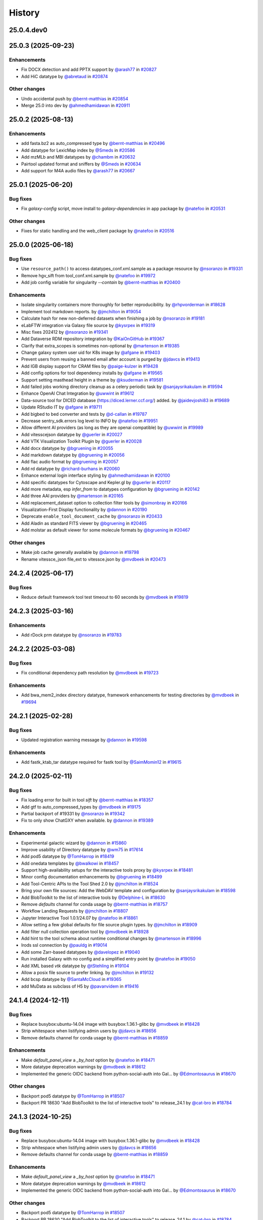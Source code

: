 History
-------

.. to_doc

-----------
25.0.4.dev0
-----------



-------------------
25.0.3 (2025-09-23)
-------------------


============
Enhancements
============

* Fix DOCX detection and add PPTX support by `@arash77 <https://github.com/arash77>`_ in `#20827 <https://github.com/galaxyproject/galaxy/pull/20827>`_
* Add HiC datatype by `@abretaud <https://github.com/abretaud>`_ in `#20874 <https://github.com/galaxyproject/galaxy/pull/20874>`_

=============
Other changes
=============

* Undo accidental push by `@bernt-matthias <https://github.com/bernt-matthias>`_ in `#20854 <https://github.com/galaxyproject/galaxy/pull/20854>`_
* Merge 25.0 into dev by `@ahmedhamidawan <https://github.com/ahmedhamidawan>`_ in `#20911 <https://github.com/galaxyproject/galaxy/pull/20911>`_

-------------------
25.0.2 (2025-08-13)
-------------------


============
Enhancements
============

* add fasta.bz2 as auto_compressed type by `@bernt-matthias <https://github.com/bernt-matthias>`_ in `#20496 <https://github.com/galaxyproject/galaxy/pull/20496>`_
* Add datatype for LexicMap index by `@Smeds <https://github.com/Smeds>`_ in `#20586 <https://github.com/galaxyproject/galaxy/pull/20586>`_
* Add mzMLb and MBI datatypes by `@chambm <https://github.com/chambm>`_ in `#20632 <https://github.com/galaxyproject/galaxy/pull/20632>`_
* Pairtool updated format and sniffers by `@Smeds <https://github.com/Smeds>`_ in `#20634 <https://github.com/galaxyproject/galaxy/pull/20634>`_
* Add support for M4A audio files by `@arash77 <https://github.com/arash77>`_ in `#20667 <https://github.com/galaxyproject/galaxy/pull/20667>`_

-------------------
25.0.1 (2025-06-20)
-------------------


=========
Bug fixes
=========

* Fix `galaxy-config` script, move install to `galaxy-dependencies` in app package by `@natefoo <https://github.com/natefoo>`_ in `#20531 <https://github.com/galaxyproject/galaxy/pull/20531>`_

=============
Other changes
=============

* Fixes for static handling and the web_client package by `@natefoo <https://github.com/natefoo>`_ in `#20516 <https://github.com/galaxyproject/galaxy/pull/20516>`_

-------------------
25.0.0 (2025-06-18)
-------------------


=========
Bug fixes
=========

* Use ``resource_path()`` to access datatypes_conf.xml.sample as a package resource by `@nsoranzo <https://github.com/nsoranzo>`_ in `#19331 <https://github.com/galaxyproject/galaxy/pull/19331>`_
* Remove hgv_sift from tool_conf.xml.sample by `@natefoo <https://github.com/natefoo>`_ in `#19972 <https://github.com/galaxyproject/galaxy/pull/19972>`_
* Add job config variable for singularity `--contain` by `@bernt-matthias <https://github.com/bernt-matthias>`_ in `#20400 <https://github.com/galaxyproject/galaxy/pull/20400>`_

============
Enhancements
============

* Isolate singularity containers more thoroughly for better reproducibility. by `@rhpvorderman <https://github.com/rhpvorderman>`_ in `#18628 <https://github.com/galaxyproject/galaxy/pull/18628>`_
* Implement tool markdown reports. by `@jmchilton <https://github.com/jmchilton>`_ in `#19054 <https://github.com/galaxyproject/galaxy/pull/19054>`_
* Calculate hash for new non-deferred datasets when finishing a job by `@nsoranzo <https://github.com/nsoranzo>`_ in `#19181 <https://github.com/galaxyproject/galaxy/pull/19181>`_
* eLabFTW integration via Galaxy file source by `@kysrpex <https://github.com/kysrpex>`_ in `#19319 <https://github.com/galaxyproject/galaxy/pull/19319>`_
* Misc fixes 202412 by `@nsoranzo <https://github.com/nsoranzo>`_ in `#19341 <https://github.com/galaxyproject/galaxy/pull/19341>`_
* Add Dataverse RDM repository integration by `@KaiOnGitHub <https://github.com/KaiOnGitHub>`_ in `#19367 <https://github.com/galaxyproject/galaxy/pull/19367>`_
* Clarify that extra_scopes is sometimes non-optional by `@martenson <https://github.com/martenson>`_ in `#19385 <https://github.com/galaxyproject/galaxy/pull/19385>`_
* Change galaxy system user uid for K8s image by `@afgane <https://github.com/afgane>`_ in `#19403 <https://github.com/galaxyproject/galaxy/pull/19403>`_
* Prevent users from reusing a banned email after account is purged by `@jdavcs <https://github.com/jdavcs>`_ in `#19413 <https://github.com/galaxyproject/galaxy/pull/19413>`_
* Add IGB display support for CRAM files by `@paige-kulzer <https://github.com/paige-kulzer>`_ in `#19428 <https://github.com/galaxyproject/galaxy/pull/19428>`_
* Add config options for tool dependency installs by `@afgane <https://github.com/afgane>`_ in `#19565 <https://github.com/galaxyproject/galaxy/pull/19565>`_
* Support setting masthead height in a theme by `@ksuderman <https://github.com/ksuderman>`_ in `#19581 <https://github.com/galaxyproject/galaxy/pull/19581>`_
* Add failed jobs working directory cleanup as a celery periodic task by `@sanjaysrikakulam <https://github.com/sanjaysrikakulam>`_ in `#19594 <https://github.com/galaxyproject/galaxy/pull/19594>`_
* Enhance OpenAI Chat Integration by `@uwwint <https://github.com/uwwint>`_ in `#19612 <https://github.com/galaxyproject/galaxy/pull/19612>`_
* Data-source tool for DICED database (https://diced.lerner.ccf.org/) added. by `@jaidevjoshi83 <https://github.com/jaidevjoshi83>`_ in `#19689 <https://github.com/galaxyproject/galaxy/pull/19689>`_
* Update RStudio IT by `@afgane <https://github.com/afgane>`_ in `#19711 <https://github.com/galaxyproject/galaxy/pull/19711>`_
* Add bigbed to bed converter and tests by `@d-callan <https://github.com/d-callan>`_ in `#19787 <https://github.com/galaxyproject/galaxy/pull/19787>`_
* Decrease sentry_sdk.errors log level to INFO by `@natefoo <https://github.com/natefoo>`_ in `#19951 <https://github.com/galaxyproject/galaxy/pull/19951>`_
* Allow different AI providers (as long as they are openai compatible) by `@uwwint <https://github.com/uwwint>`_ in `#19989 <https://github.com/galaxyproject/galaxy/pull/19989>`_
* Add vitesscejson datatype by `@guerler <https://github.com/guerler>`_ in `#20027 <https://github.com/galaxyproject/galaxy/pull/20027>`_
* Add VTK Visualization Toolkit Plugin by `@guerler <https://github.com/guerler>`_ in `#20028 <https://github.com/galaxyproject/galaxy/pull/20028>`_
* Add docx datatype by `@bgruening <https://github.com/bgruening>`_ in `#20055 <https://github.com/galaxyproject/galaxy/pull/20055>`_
* Add markdown datatype by `@bgruening <https://github.com/bgruening>`_ in `#20056 <https://github.com/galaxyproject/galaxy/pull/20056>`_
* Add flac audio format by `@bgruening <https://github.com/bgruening>`_ in `#20057 <https://github.com/galaxyproject/galaxy/pull/20057>`_
* Add rd datatype by `@richard-burhans <https://github.com/richard-burhans>`_ in `#20060 <https://github.com/galaxyproject/galaxy/pull/20060>`_
* Enhance external login interface styling by `@ahmedhamidawan <https://github.com/ahmedhamidawan>`_ in `#20100 <https://github.com/galaxyproject/galaxy/pull/20100>`_
* Add specific datatypes for Cytoscape and Kepler.gl by `@guerler <https://github.com/guerler>`_ in `#20117 <https://github.com/galaxyproject/galaxy/pull/20117>`_
* Add more metadata, esp `infer_from` to datatypes configuration by `@bgruening <https://github.com/bgruening>`_ in `#20142 <https://github.com/galaxyproject/galaxy/pull/20142>`_
* Add three AAI providers by `@martenson <https://github.com/martenson>`_ in `#20165 <https://github.com/galaxyproject/galaxy/pull/20165>`_
* Add replacement_dataset option to collection filter tools by `@simonbray <https://github.com/simonbray>`_ in `#20166 <https://github.com/galaxyproject/galaxy/pull/20166>`_
* Visualization-First Display functionality by `@dannon <https://github.com/dannon>`_ in `#20190 <https://github.com/galaxyproject/galaxy/pull/20190>`_
* Deprecate ``enable_tool_document_cache`` by `@nsoranzo <https://github.com/nsoranzo>`_ in `#20433 <https://github.com/galaxyproject/galaxy/pull/20433>`_
* Add Aladin as standard FITS viewer by `@bgruening <https://github.com/bgruening>`_ in `#20465 <https://github.com/galaxyproject/galaxy/pull/20465>`_
* Add molstar as default viewer for some molecule formats by `@bgruening <https://github.com/bgruening>`_ in `#20467 <https://github.com/galaxyproject/galaxy/pull/20467>`_

=============
Other changes
=============

* Make job cache generally available by `@dannon <https://github.com/dannon>`_ in `#19798 <https://github.com/galaxyproject/galaxy/pull/19798>`_
* Rename vitessce_json file_ext to vitessce.json by `@mvdbeek <https://github.com/mvdbeek>`_ in `#20473 <https://github.com/galaxyproject/galaxy/pull/20473>`_

-------------------
24.2.4 (2025-06-17)
-------------------


=========
Bug fixes
=========

* Reduce default framework tool test timeout to 60 seconds by `@mvdbeek <https://github.com/mvdbeek>`_ in `#19819 <https://github.com/galaxyproject/galaxy/pull/19819>`_

-------------------
24.2.3 (2025-03-16)
-------------------


============
Enhancements
============

* Add rDock prm datatype by `@nsoranzo <https://github.com/nsoranzo>`_ in `#19783 <https://github.com/galaxyproject/galaxy/pull/19783>`_

-------------------
24.2.2 (2025-03-08)
-------------------


=========
Bug fixes
=========

* Fix conditional dependency path resolution by `@mvdbeek <https://github.com/mvdbeek>`_ in `#19723 <https://github.com/galaxyproject/galaxy/pull/19723>`_

============
Enhancements
============

* Add bwa_mem2_index directory datatype, framework enhancements for testing directories by `@mvdbeek <https://github.com/mvdbeek>`_ in `#19694 <https://github.com/galaxyproject/galaxy/pull/19694>`_

-------------------
24.2.1 (2025-02-28)
-------------------


=========
Bug fixes
=========

* Updated registration warning message by `@dannon <https://github.com/dannon>`_ in `#19598 <https://github.com/galaxyproject/galaxy/pull/19598>`_

============
Enhancements
============

* Add fastk_ktab_tar datatype required for fastk tool by `@SaimMomin12 <https://github.com/SaimMomin12>`_ in `#19615 <https://github.com/galaxyproject/galaxy/pull/19615>`_

-------------------
24.2.0 (2025-02-11)
-------------------


=========
Bug fixes
=========

* Fix loading error for built in tool `sift` by `@bernt-matthias <https://github.com/bernt-matthias>`_ in `#18357 <https://github.com/galaxyproject/galaxy/pull/18357>`_
* Add gtf to auto_compressed_types by `@mvdbeek <https://github.com/mvdbeek>`_ in `#19175 <https://github.com/galaxyproject/galaxy/pull/19175>`_
* Partial backport of #19331 by `@nsoranzo <https://github.com/nsoranzo>`_ in `#19342 <https://github.com/galaxyproject/galaxy/pull/19342>`_
* Fix to only show ChatGXY when available. by `@dannon <https://github.com/dannon>`_ in `#19389 <https://github.com/galaxyproject/galaxy/pull/19389>`_

============
Enhancements
============

* Experimental galactic wizard by `@dannon <https://github.com/dannon>`_ in `#15860 <https://github.com/galaxyproject/galaxy/pull/15860>`_
* Improve usability of Directory datatype by `@wm75 <https://github.com/wm75>`_ in `#17614 <https://github.com/galaxyproject/galaxy/pull/17614>`_
* Add pod5 datatype by `@TomHarrop <https://github.com/TomHarrop>`_ in `#18419 <https://github.com/galaxyproject/galaxy/pull/18419>`_
* Add onedata templates by `@bwalkowi <https://github.com/bwalkowi>`_ in `#18457 <https://github.com/galaxyproject/galaxy/pull/18457>`_
* Support high-availability setups for the interactive tools proxy by `@kysrpex <https://github.com/kysrpex>`_ in `#18481 <https://github.com/galaxyproject/galaxy/pull/18481>`_
* Minor config documentation enhancements by `@bgruening <https://github.com/bgruening>`_ in `#18499 <https://github.com/galaxyproject/galaxy/pull/18499>`_
* Add Tool-Centric APIs to the Tool Shed 2.0 by `@jmchilton <https://github.com/jmchilton>`_ in `#18524 <https://github.com/galaxyproject/galaxy/pull/18524>`_
* Bring your own file sources: Add the WebDAV template and configuration by `@sanjaysrikakulam <https://github.com/sanjaysrikakulam>`_ in `#18598 <https://github.com/galaxyproject/galaxy/pull/18598>`_
* Add BlobToolkit to the list of interactive tools by `@Delphine-L <https://github.com/Delphine-L>`_ in `#18630 <https://github.com/galaxyproject/galaxy/pull/18630>`_
* Remove `defaults` channel for conda usage by `@bernt-matthias <https://github.com/bernt-matthias>`_ in `#18757 <https://github.com/galaxyproject/galaxy/pull/18757>`_
* Workflow Landing Requests by `@jmchilton <https://github.com/jmchilton>`_ in `#18807 <https://github.com/galaxyproject/galaxy/pull/18807>`_
* Jupyter Interactive Tool 1.0.1/24.07 by `@natefoo <https://github.com/natefoo>`_ in `#18861 <https://github.com/galaxyproject/galaxy/pull/18861>`_
* Allow setting a few global defaults for file source plugin types. by `@jmchilton <https://github.com/jmchilton>`_ in `#18909 <https://github.com/galaxyproject/galaxy/pull/18909>`_
* Add filter null collection operation tool by `@mvdbeek <https://github.com/mvdbeek>`_ in `#18928 <https://github.com/galaxyproject/galaxy/pull/18928>`_
* Add hint to the tool schema about runtime conditional changes by `@martenson <https://github.com/martenson>`_ in `#18996 <https://github.com/galaxyproject/galaxy/pull/18996>`_
* Irods ssl connection by `@pauldg <https://github.com/pauldg>`_ in `#19014 <https://github.com/galaxyproject/galaxy/pull/19014>`_
* Add some Zarr-based datatypes by `@davelopez <https://github.com/davelopez>`_ in `#19040 <https://github.com/galaxyproject/galaxy/pull/19040>`_
* Run installed Galaxy with no config and a simplified entry point by `@natefoo <https://github.com/natefoo>`_ in `#19050 <https://github.com/galaxyproject/galaxy/pull/19050>`_
* Add XML based `vtk` datatype by `@tStehling <https://github.com/tStehling>`_ in `#19104 <https://github.com/galaxyproject/galaxy/pull/19104>`_
* Allow a posix file source to prefer linking. by `@jmchilton <https://github.com/jmchilton>`_ in `#19132 <https://github.com/galaxyproject/galaxy/pull/19132>`_
* Add bcsp datatype by `@SantaMcCloud <https://github.com/SantaMcCloud>`_ in `#19365 <https://github.com/galaxyproject/galaxy/pull/19365>`_
* add MuData as subclass of H5 by `@pavanvidem <https://github.com/pavanvidem>`_ in `#19416 <https://github.com/galaxyproject/galaxy/pull/19416>`_

-------------------
24.1.4 (2024-12-11)
-------------------


=========
Bug fixes
=========

* Replace busybox:ubuntu-14.04 image with busybox:1.36.1-glibc by `@mvdbeek <https://github.com/mvdbeek>`_ in `#18428 <https://github.com/galaxyproject/galaxy/pull/18428>`_
* Strip whitespace when listifying admin users by `@jdavcs <https://github.com/jdavcs>`_ in `#18656 <https://github.com/galaxyproject/galaxy/pull/18656>`_
* Remove defaults channel for conda usage by `@bernt-matthias <https://github.com/bernt-matthias>`_ in `#18859 <https://github.com/galaxyproject/galaxy/pull/18859>`_

============
Enhancements
============

* Make `default_panel_view` a `_by_host` option by `@natefoo <https://github.com/natefoo>`_ in `#18471 <https://github.com/galaxyproject/galaxy/pull/18471>`_
* More datatype deprecation warnings by `@mvdbeek <https://github.com/mvdbeek>`_ in `#18612 <https://github.com/galaxyproject/galaxy/pull/18612>`_
* Implemented the generic OIDC backend from python-social-auth into Gal… by `@Edmontosaurus <https://github.com/Edmontosaurus>`_ in `#18670 <https://github.com/galaxyproject/galaxy/pull/18670>`_

=============
Other changes
=============

* Backport pod5 datatype by `@TomHarrop <https://github.com/TomHarrop>`_ in `#18507 <https://github.com/galaxyproject/galaxy/pull/18507>`_
* Backport PR 18630 "Add BlobToolkit to the list of interactive tools" to release_24.1 by `@cat-bro <https://github.com/cat-bro>`_ in `#18784 <https://github.com/galaxyproject/galaxy/pull/18784>`_

-------------------
24.1.3 (2024-10-25)
-------------------


=========
Bug fixes
=========

* Replace busybox:ubuntu-14.04 image with busybox:1.36.1-glibc by `@mvdbeek <https://github.com/mvdbeek>`_ in `#18428 <https://github.com/galaxyproject/galaxy/pull/18428>`_
* Strip whitespace when listifying admin users by `@jdavcs <https://github.com/jdavcs>`_ in `#18656 <https://github.com/galaxyproject/galaxy/pull/18656>`_
* Remove defaults channel for conda usage by `@bernt-matthias <https://github.com/bernt-matthias>`_ in `#18859 <https://github.com/galaxyproject/galaxy/pull/18859>`_

============
Enhancements
============

* Make `default_panel_view` a `_by_host` option by `@natefoo <https://github.com/natefoo>`_ in `#18471 <https://github.com/galaxyproject/galaxy/pull/18471>`_
* More datatype deprecation warnings by `@mvdbeek <https://github.com/mvdbeek>`_ in `#18612 <https://github.com/galaxyproject/galaxy/pull/18612>`_
* Implemented the generic OIDC backend from python-social-auth into Gal… by `@Edmontosaurus <https://github.com/Edmontosaurus>`_ in `#18670 <https://github.com/galaxyproject/galaxy/pull/18670>`_

=============
Other changes
=============

* Backport pod5 datatype by `@TomHarrop <https://github.com/TomHarrop>`_ in `#18507 <https://github.com/galaxyproject/galaxy/pull/18507>`_
* Backport PR 18630 "Add BlobToolkit to the list of interactive tools" to release_24.1 by `@cat-bro <https://github.com/cat-bro>`_ in `#18784 <https://github.com/galaxyproject/galaxy/pull/18784>`_

-------------------
24.1.2 (2024-09-25)
-------------------


=========
Bug fixes
=========

* Strip whitespace when listifying admin users by `@jdavcs <https://github.com/jdavcs>`_ in `#18656 <https://github.com/galaxyproject/galaxy/pull/18656>`_

============
Enhancements
============

* Make `default_panel_view` a `_by_host` option by `@natefoo <https://github.com/natefoo>`_ in `#18471 <https://github.com/galaxyproject/galaxy/pull/18471>`_
* More datatype deprecation warnings by `@mvdbeek <https://github.com/mvdbeek>`_ in `#18612 <https://github.com/galaxyproject/galaxy/pull/18612>`_
* Implemented the generic OIDC backend from python-social-auth into Gal… by `@Edmontosaurus <https://github.com/Edmontosaurus>`_ in `#18670 <https://github.com/galaxyproject/galaxy/pull/18670>`_

=============
Other changes
=============

* Backport pod5 datatype by `@TomHarrop <https://github.com/TomHarrop>`_ in `#18507 <https://github.com/galaxyproject/galaxy/pull/18507>`_
* Backport PR 18630 "Add BlobToolkit to the list of interactive tools" to release_24.1 by `@cat-bro <https://github.com/cat-bro>`_ in `#18784 <https://github.com/galaxyproject/galaxy/pull/18784>`_

-------------------
24.1.1 (2024-07-02)
-------------------


=========
Bug fixes
=========

* Replace sample Celery result_backend in config by `@davelopez <https://github.com/davelopez>`_ in `#17949 <https://github.com/galaxyproject/galaxy/pull/17949>`_
* Fix for unexpected OIDC XML validation error by `@Edmontosaurus <https://github.com/Edmontosaurus>`_ in `#18106 <https://github.com/galaxyproject/galaxy/pull/18106>`_
* Fix various packages' issues by `@nsoranzo <https://github.com/nsoranzo>`_ in `#18301 <https://github.com/galaxyproject/galaxy/pull/18301>`_
* Rebuild Galaxy config by `@bgruening <https://github.com/bgruening>`_ in `#18325 <https://github.com/galaxyproject/galaxy/pull/18325>`_

============
Enhancements
============

* Enable all-vs-all collection analysis patterns. by `@jmchilton <https://github.com/jmchilton>`_ in `#17366 <https://github.com/galaxyproject/galaxy/pull/17366>`_
* Add onedata objectstore by `@bwalkowi <https://github.com/bwalkowi>`_ in `#17540 <https://github.com/galaxyproject/galaxy/pull/17540>`_
* Add colabfold tar file datatype by `@astrovsky01 <https://github.com/astrovsky01>`_ in `#17567 <https://github.com/galaxyproject/galaxy/pull/17567>`_
* Update Python dependencies by `@galaxybot <https://github.com/galaxybot>`_ in `#17653 <https://github.com/galaxyproject/galaxy/pull/17653>`_
* SQLAlchemy 2.0 by `@jdavcs <https://github.com/jdavcs>`_ in `#17778 <https://github.com/galaxyproject/galaxy/pull/17778>`_
* Add `email` notifications channel by `@davelopez <https://github.com/davelopez>`_ in `#17914 <https://github.com/galaxyproject/galaxy/pull/17914>`_
* Update config docs about Celery by `@davelopez <https://github.com/davelopez>`_ in `#17918 <https://github.com/galaxyproject/galaxy/pull/17918>`_
* Make urgent notifications mandatory by `@davelopez <https://github.com/davelopez>`_ in `#17975 <https://github.com/galaxyproject/galaxy/pull/17975>`_
* Enable ``warn_unused_ignores`` mypy option by `@nsoranzo <https://github.com/nsoranzo>`_ in `#17991 <https://github.com/galaxyproject/galaxy/pull/17991>`_
* Add Zenodo integration by `@davelopez <https://github.com/davelopez>`_ in `#18022 <https://github.com/galaxyproject/galaxy/pull/18022>`_
* Add support for additional media types by `@arash77 <https://github.com/arash77>`_ in `#18054 <https://github.com/galaxyproject/galaxy/pull/18054>`_
* Update Python dependencies by `@galaxybot <https://github.com/galaxybot>`_ in `#18063 <https://github.com/galaxyproject/galaxy/pull/18063>`_
* Add Net datatype by `@martenson <https://github.com/martenson>`_ in `#18080 <https://github.com/galaxyproject/galaxy/pull/18080>`_
* Empower users to bring their own storage and file sources by `@jmchilton <https://github.com/jmchilton>`_ in `#18127 <https://github.com/galaxyproject/galaxy/pull/18127>`_
* More unit testing for object store stuff. by `@jmchilton <https://github.com/jmchilton>`_ in `#18136 <https://github.com/galaxyproject/galaxy/pull/18136>`_
* Tighten axt sniffer by `@martenson <https://github.com/martenson>`_ in `#18204 <https://github.com/galaxyproject/galaxy/pull/18204>`_
* More structured indexing for user data objects. by `@jmchilton <https://github.com/jmchilton>`_ in `#18291 <https://github.com/galaxyproject/galaxy/pull/18291>`_
* Onedada object store and files source stability fixes by `@bwalkowi <https://github.com/bwalkowi>`_ in `#18372 <https://github.com/galaxyproject/galaxy/pull/18372>`_

=============
Other changes
=============

* Chore: remove repetitive words by `@tianzedavid <https://github.com/tianzedavid>`_ in `#18076 <https://github.com/galaxyproject/galaxy/pull/18076>`_
* Fix the link to the carbon config by `@bgruening <https://github.com/bgruening>`_ in `#18314 <https://github.com/galaxyproject/galaxy/pull/18314>`_

-------------------
24.0.3 (2024-06-28)
-------------------


=========
Bug fixes
=========

* Backport OIDC schema fix by `@mvdbeek <https://github.com/mvdbeek>`_ in `#18111 <https://github.com/galaxyproject/galaxy/pull/18111>`_
* Minor fix to enable external hgweb process by `@mvdbeek <https://github.com/mvdbeek>`_ in `#18256 <https://github.com/galaxyproject/galaxy/pull/18256>`_

=============
Other changes
=============

* Replace busybox:ubuntu-14.04 image with busybox:1.36.1-glibc by `@mvdbeek <https://github.com/mvdbeek>`_ in `#18428 <https://github.com/galaxyproject/galaxy/pull/18428>`_

-------------------
24.0.2 (2024-05-07)
-------------------

No recorded changes since last release

-------------------
24.0.1 (2024-05-02)
-------------------


=========
Bug fixes
=========

* Invenio plugin fixes by `@davelopez <https://github.com/davelopez>`_ in `#17997 <https://github.com/galaxyproject/galaxy/pull/17997>`_
* clarify the object store relocate functionality by `@martenson <https://github.com/martenson>`_ in `#18033 <https://github.com/galaxyproject/galaxy/pull/18033>`_
* Updated the datatypes name for FASTK tool by `@SaimMomin12 <https://github.com/SaimMomin12>`_ in `#18053 <https://github.com/galaxyproject/galaxy/pull/18053>`_

============
Enhancements
============

* Added 4dn_pairs and 4dn_pairsam datatypes by `@SaimMomin12 <https://github.com/SaimMomin12>`_ in `#17875 <https://github.com/galaxyproject/galaxy/pull/17875>`_
* Add middleware for logging start and end of request by `@mvdbeek <https://github.com/mvdbeek>`_ in `#18046 <https://github.com/galaxyproject/galaxy/pull/18046>`_

=============
Other changes
=============

* Rebuild config samples by `@davelopez <https://github.com/davelopez>`_ in `#17911 <https://github.com/galaxyproject/galaxy/pull/17911>`_
* Backport colabfold tar file datatype by `@mvdbeek <https://github.com/mvdbeek>`_ in `#18029 <https://github.com/galaxyproject/galaxy/pull/18029>`_

-------------------
24.0.0 (2024-04-02)
-------------------


=========
Bug fixes
=========

* Follow-up on #17274 and #17262 by `@nsoranzo <https://github.com/nsoranzo>`_ in `#17302 <https://github.com/galaxyproject/galaxy/pull/17302>`_
* Fix minor oidc_backends_config comment bug by `@ahmedhamidawan <https://github.com/ahmedhamidawan>`_ in `#17385 <https://github.com/galaxyproject/galaxy/pull/17385>`_

============
Enhancements
============

* Add harmonize collections tool (or whatever other name) by `@lldelisle <https://github.com/lldelisle>`_ in `#16662 <https://github.com/galaxyproject/galaxy/pull/16662>`_
* Python 3.8 as minimum by `@mr-c <https://github.com/mr-c>`_ in `#16954 <https://github.com/galaxyproject/galaxy/pull/16954>`_
* Support for OIDC API Auth and OIDC integration tests by `@nuwang <https://github.com/nuwang>`_ in `#16977 <https://github.com/galaxyproject/galaxy/pull/16977>`_
* Add support for (fast5.tar).xz binary compressed files by `@tuncK <https://github.com/tuncK>`_ in `#17106 <https://github.com/galaxyproject/galaxy/pull/17106>`_
* Add a3m datatype by `@astrovsky01 <https://github.com/astrovsky01>`_ in `#17217 <https://github.com/galaxyproject/galaxy/pull/17217>`_
* Convert sample object store configuration to YAML and support configuring inline by `@natefoo <https://github.com/natefoo>`_ in `#17222 <https://github.com/galaxyproject/galaxy/pull/17222>`_
* Allow job files to consume TUS uploads by `@jmchilton <https://github.com/jmchilton>`_ in `#17242 <https://github.com/galaxyproject/galaxy/pull/17242>`_
* Add OIDC backend configuration schema and validation by `@uwwint <https://github.com/uwwint>`_ in `#17274 <https://github.com/galaxyproject/galaxy/pull/17274>`_
* Update to black 2024 stable style by `@nsoranzo <https://github.com/nsoranzo>`_ in `#17391 <https://github.com/galaxyproject/galaxy/pull/17391>`_
* Allow using tool data bundles as inputs to reference data select parameters by `@mvdbeek <https://github.com/mvdbeek>`_ in `#17435 <https://github.com/galaxyproject/galaxy/pull/17435>`_
* Use short link for TPV shared database by `@nuwang <https://github.com/nuwang>`_ in `#17467 <https://github.com/galaxyproject/galaxy/pull/17467>`_
* Feature SBOL datatypes by `@guillaume-gricourt <https://github.com/guillaume-gricourt>`_ in `#17482 <https://github.com/galaxyproject/galaxy/pull/17482>`_
* Add documentation on how to use vault keys in file sources by `@bernt-matthias <https://github.com/bernt-matthias>`_ in `#17498 <https://github.com/galaxyproject/galaxy/pull/17498>`_
* add npy datatype by `@astrovsky01 <https://github.com/astrovsky01>`_ in `#17517 <https://github.com/galaxyproject/galaxy/pull/17517>`_
* Enhance Avivator display app to support regular Tiffs by `@davelopez <https://github.com/davelopez>`_ in `#17554 <https://github.com/galaxyproject/galaxy/pull/17554>`_
* Allow admin to sharpen language about selected object stores. by `@jmchilton <https://github.com/jmchilton>`_ in `#17806 <https://github.com/galaxyproject/galaxy/pull/17806>`_

-------------------
23.2.1 (2024-02-21)
-------------------


=========
Bug fixes
=========

* pin fs.dropboxfs to >=1 by `@bernt-matthias <https://github.com/bernt-matthias>`_ in `#16451 <https://github.com/galaxyproject/galaxy/pull/16451>`_
* MINERVA display application: enable cors, add for tabular by `@hexylena <https://github.com/hexylena>`_ in `#16737 <https://github.com/galaxyproject/galaxy/pull/16737>`_
* chore: fix typos by `@afuetterer <https://github.com/afuetterer>`_ in `#16851 <https://github.com/galaxyproject/galaxy/pull/16851>`_
* Add back 1.1.0 version of Filtering1 tool by `@mvdbeek <https://github.com/mvdbeek>`_ in `#16883 <https://github.com/galaxyproject/galaxy/pull/16883>`_
* Set webdav file source to use temp files by default by `@davelopez <https://github.com/davelopez>`_ in `#17388 <https://github.com/galaxyproject/galaxy/pull/17388>`_

============
Enhancements
============

* Update cellxgene interactive tool to 1.1.1 by `@pcm32 <https://github.com/pcm32>`_ in `#15313 <https://github.com/galaxyproject/galaxy/pull/15313>`_
* Tool Shed 2.0 by `@jmchilton <https://github.com/jmchilton>`_ in `#15639 <https://github.com/galaxyproject/galaxy/pull/15639>`_
* Limit number of celery task executions per second per user by `@claudiofr <https://github.com/claudiofr>`_ in `#16232 <https://github.com/galaxyproject/galaxy/pull/16232>`_
* Add carbon emissions admin configuration options by `@Renni771 <https://github.com/Renni771>`_ in `#16307 <https://github.com/galaxyproject/galaxy/pull/16307>`_
* Add Invenio RDM repository integration by `@davelopez <https://github.com/davelopez>`_ in `#16381 <https://github.com/galaxyproject/galaxy/pull/16381>`_
* Add new datatype: STL by `@TanguyGen <https://github.com/TanguyGen>`_ in `#16478 <https://github.com/galaxyproject/galaxy/pull/16478>`_
* add new tabular file formats cns,cnr and cnn to datatypes_conf.xml.sample file as they are neaded for cnvkit galaxy tools by `@khaled196 <https://github.com/khaled196>`_ in `#16503 <https://github.com/galaxyproject/galaxy/pull/16503>`_
* Tweak tool memory use and optimize shared memory when using preload by `@mvdbeek <https://github.com/mvdbeek>`_ in `#16536 <https://github.com/galaxyproject/galaxy/pull/16536>`_
* Implement datatype upload warnings by `@jmchilton <https://github.com/jmchilton>`_ in `#16564 <https://github.com/galaxyproject/galaxy/pull/16564>`_
* Support new genome browser chain file format by `@claudiofr <https://github.com/claudiofr>`_ in `#16576 <https://github.com/galaxyproject/galaxy/pull/16576>`_
* Update Python dependencies by `@galaxybot <https://github.com/galaxybot>`_ in `#16577 <https://github.com/galaxyproject/galaxy/pull/16577>`_
* Implement instance URLs in Galaxy markdown. by `@jmchilton <https://github.com/jmchilton>`_ in `#16675 <https://github.com/galaxyproject/galaxy/pull/16675>`_
* Use fs.onedatarestfs for Onedata files source plugin implementation by `@lopiola <https://github.com/lopiola>`_ in `#16690 <https://github.com/galaxyproject/galaxy/pull/16690>`_
* Update datatypes_conf.xml.sample with docx type by `@yvanlebras <https://github.com/yvanlebras>`_ in `#16713 <https://github.com/galaxyproject/galaxy/pull/16713>`_
* Replace ELIXIR AAI button with Life Science login by `@sebastian-schaaf <https://github.com/sebastian-schaaf>`_ in `#16762 <https://github.com/galaxyproject/galaxy/pull/16762>`_
* Add EGI Check-in as OIDC authentication option by `@enolfc <https://github.com/enolfc>`_ in `#16782 <https://github.com/galaxyproject/galaxy/pull/16782>`_
* Updated path-based interactive tools with entry point path injection, support for ITs with relative links, shortened URLs, doc and config updates including Podman job_conf by `@sveinugu <https://github.com/sveinugu>`_ in `#16795 <https://github.com/galaxyproject/galaxy/pull/16795>`_
* Galaxy help forum integration by `@ElectronicBlueberry <https://github.com/ElectronicBlueberry>`_ in `#16798 <https://github.com/galaxyproject/galaxy/pull/16798>`_
* Remove record access handling for Invenio RDM plugin by `@davelopez <https://github.com/davelopez>`_ in `#16900 <https://github.com/galaxyproject/galaxy/pull/16900>`_
* optimize object store cache operations by `@SergeyYakubov <https://github.com/SergeyYakubov>`_ in `#17025 <https://github.com/galaxyproject/galaxy/pull/17025>`_
* Support configuring job metrics inline, update documentation by `@natefoo <https://github.com/natefoo>`_ in `#17178 <https://github.com/galaxyproject/galaxy/pull/17178>`_
* Add binary datatypes for intermediate output of fastk tools by `@astrovsky01 <https://github.com/astrovsky01>`_ in `#17265 <https://github.com/galaxyproject/galaxy/pull/17265>`_
* Add magres datatype by `@martenson <https://github.com/martenson>`_ in `#17499 <https://github.com/galaxyproject/galaxy/pull/17499>`_

=============
Other changes
=============

* Merge 23.1 into dev by `@mvdbeek <https://github.com/mvdbeek>`_ in `#16534 <https://github.com/galaxyproject/galaxy/pull/16534>`_
* Remove xml remnant in sample yml job conf by `@bernt-matthias <https://github.com/bernt-matthias>`_ in `#16609 <https://github.com/galaxyproject/galaxy/pull/16609>`_

-------------------
23.1.4 (2024-01-04)
-------------------

No recorded changes since last release

-------------------
23.1.3 (2023-12-01)
-------------------

No recorded changes since last release

-------------------
23.1.2 (2023-11-29)
-------------------


=========
Bug fixes
=========

* Prevent Singular external auth users from disconnecting identity by `@ahmedhamidawan <https://github.com/ahmedhamidawan>`_ in `#16961 <https://github.com/galaxyproject/galaxy/pull/16961>`_
* Set correct tool_path for packaged galaxy by `@mvdbeek <https://github.com/mvdbeek>`_ in `#17102 <https://github.com/galaxyproject/galaxy/pull/17102>`_

============
Enhancements
============

* Add support for larch datatypes by `@patrick-austin <https://github.com/patrick-austin>`_ in `#17080 <https://github.com/galaxyproject/galaxy/pull/17080>`_

-------------------
23.1.1 (2023-10-23)
-------------------


=========
Bug fixes
=========

* Fix some drs handling issues by `@nuwang <https://github.com/nuwang>`_ in `#15777 <https://github.com/galaxyproject/galaxy/pull/15777>`_
* Improve container resolver documentation by `@mvdbeek <https://github.com/mvdbeek>`_ in `#16280 <https://github.com/galaxyproject/galaxy/pull/16280>`_
* Limit tool document cache to tool configs with explicit cache path by `@mvdbeek <https://github.com/mvdbeek>`_ in `#16537 <https://github.com/galaxyproject/galaxy/pull/16537>`_
* Backport tool mem fixes by `@mvdbeek <https://github.com/mvdbeek>`_ in `#16601 <https://github.com/galaxyproject/galaxy/pull/16601>`_
* Fix allowlist deserialization in file sources by `@mvdbeek <https://github.com/mvdbeek>`_ in `#16729 <https://github.com/galaxyproject/galaxy/pull/16729>`_

============
Enhancements
============

* External Login Flow: Redirect users if account already exists by `@ahmedhamidawan <https://github.com/ahmedhamidawan>`_ in `#15019 <https://github.com/galaxyproject/galaxy/pull/15019>`_
* Add slack error reporting plugin by `@hexylena <https://github.com/hexylena>`_ in `#15025 <https://github.com/galaxyproject/galaxy/pull/15025>`_
* Documents use of k8s_extra_job_envs in job_conf sample advanced by `@pcm32 <https://github.com/pcm32>`_ in `#15110 <https://github.com/galaxyproject/galaxy/pull/15110>`_
* Expose additional beaker caching backends  by `@claudiofr <https://github.com/claudiofr>`_ in `#15349 <https://github.com/galaxyproject/galaxy/pull/15349>`_
* Unify url handling with filesources by `@nuwang <https://github.com/nuwang>`_ in `#15497 <https://github.com/galaxyproject/galaxy/pull/15497>`_
* Handle "email_from" config option consistently, as per schema description by `@jdavcs <https://github.com/jdavcs>`_ in `#15557 <https://github.com/galaxyproject/galaxy/pull/15557>`_
* Drop workflow exports to myexperiment.org by `@dannon <https://github.com/dannon>`_ in `#15576 <https://github.com/galaxyproject/galaxy/pull/15576>`_
* Container resolvers: add docs, typing and tests by `@bernt-matthias <https://github.com/bernt-matthias>`_ in `#15614 <https://github.com/galaxyproject/galaxy/pull/15614>`_
* Add suggested Training material to Tool Form by `@ElectronicBlueberry <https://github.com/ElectronicBlueberry>`_ in `#15628 <https://github.com/galaxyproject/galaxy/pull/15628>`_
* Deprecate tools/evolution by `@bernt-matthias <https://github.com/bernt-matthias>`_ in `#15656 <https://github.com/galaxyproject/galaxy/pull/15656>`_
* Add Galaxy Notification System by `@davelopez <https://github.com/davelopez>`_ in `#15663 <https://github.com/galaxyproject/galaxy/pull/15663>`_
* More object store documentation. by `@jmchilton <https://github.com/jmchilton>`_ in `#15707 <https://github.com/galaxyproject/galaxy/pull/15707>`_
* Drop use_legacy_history from config  by `@dannon <https://github.com/dannon>`_ in `#15861 <https://github.com/galaxyproject/galaxy/pull/15861>`_
* FITS data format by `@volodymyrss <https://github.com/volodymyrss>`_ in `#15905 <https://github.com/galaxyproject/galaxy/pull/15905>`_
* Export tool citations configurable message by `@minh-biocommons <https://github.com/minh-biocommons>`_ in `#15998 <https://github.com/galaxyproject/galaxy/pull/15998>`_
* Rename object stores in config. by `@jmchilton <https://github.com/jmchilton>`_ in `#16029 <https://github.com/galaxyproject/galaxy/pull/16029>`_
* Add hdf4 datatype by `@TheoMathurin <https://github.com/TheoMathurin>`_ in `#16105 <https://github.com/galaxyproject/galaxy/pull/16105>`_
* Improved Cache Monitoring for Object Stores by `@jmchilton <https://github.com/jmchilton>`_ in `#16110 <https://github.com/galaxyproject/galaxy/pull/16110>`_
* Refactor caching object stores ahead of adding task-based store. by `@jmchilton <https://github.com/jmchilton>`_ in `#16144 <https://github.com/galaxyproject/galaxy/pull/16144>`_
* Add zipped mongodb and genenotebook datatypes by `@abretaud <https://github.com/abretaud>`_ in `#16173 <https://github.com/galaxyproject/galaxy/pull/16173>`_
* Add Visium datatype for squidpy and spatialomics tools by `@astrovsky01 <https://github.com/astrovsky01>`_ in `#16255 <https://github.com/galaxyproject/galaxy/pull/16255>`_

=============
Other changes
=============

* Implement some initial object store selection end-to-end tests. by `@jmchilton <https://github.com/jmchilton>`_ in `#15785 <https://github.com/galaxyproject/galaxy/pull/15785>`_

-------------------
23.0.6 (2023-10-23)
-------------------

No recorded changes since last release

-------------------
23.0.5 (2023-07-29)
-------------------


=========
Bug fixes
=========

* Minor bug fix for default mail templates by `@neoformit <https://github.com/neoformit>`_ in `#16362 <https://github.com/galaxyproject/galaxy/pull/16362>`_

-------------------
23.0.4 (2023-06-30)
-------------------

No recorded changes since last release

-------------------
23.0.3 (2023-06-26)
-------------------

No recorded changes since last release

-------------------
23.0.2 (2023-06-13)
-------------------

No recorded changes since last release

-------------------
23.0.1 (2023-06-08)
-------------------


=========
Bug fixes
=========

* Change default watchdog inotify_buffer log level to info by `@mvdbeek <https://github.com/mvdbeek>`_ in `#15967 <https://github.com/galaxyproject/galaxy/pull/15967>`_

============
Enhancements
============

* Add ``ca_certs`` option for sentry client by `@mvdbeek <https://github.com/mvdbeek>`_ in `#15943 <https://github.com/galaxyproject/galaxy/pull/15943>`_

-------------------
22.1.1 (2022-08-22)
-------------------

* Initial release

